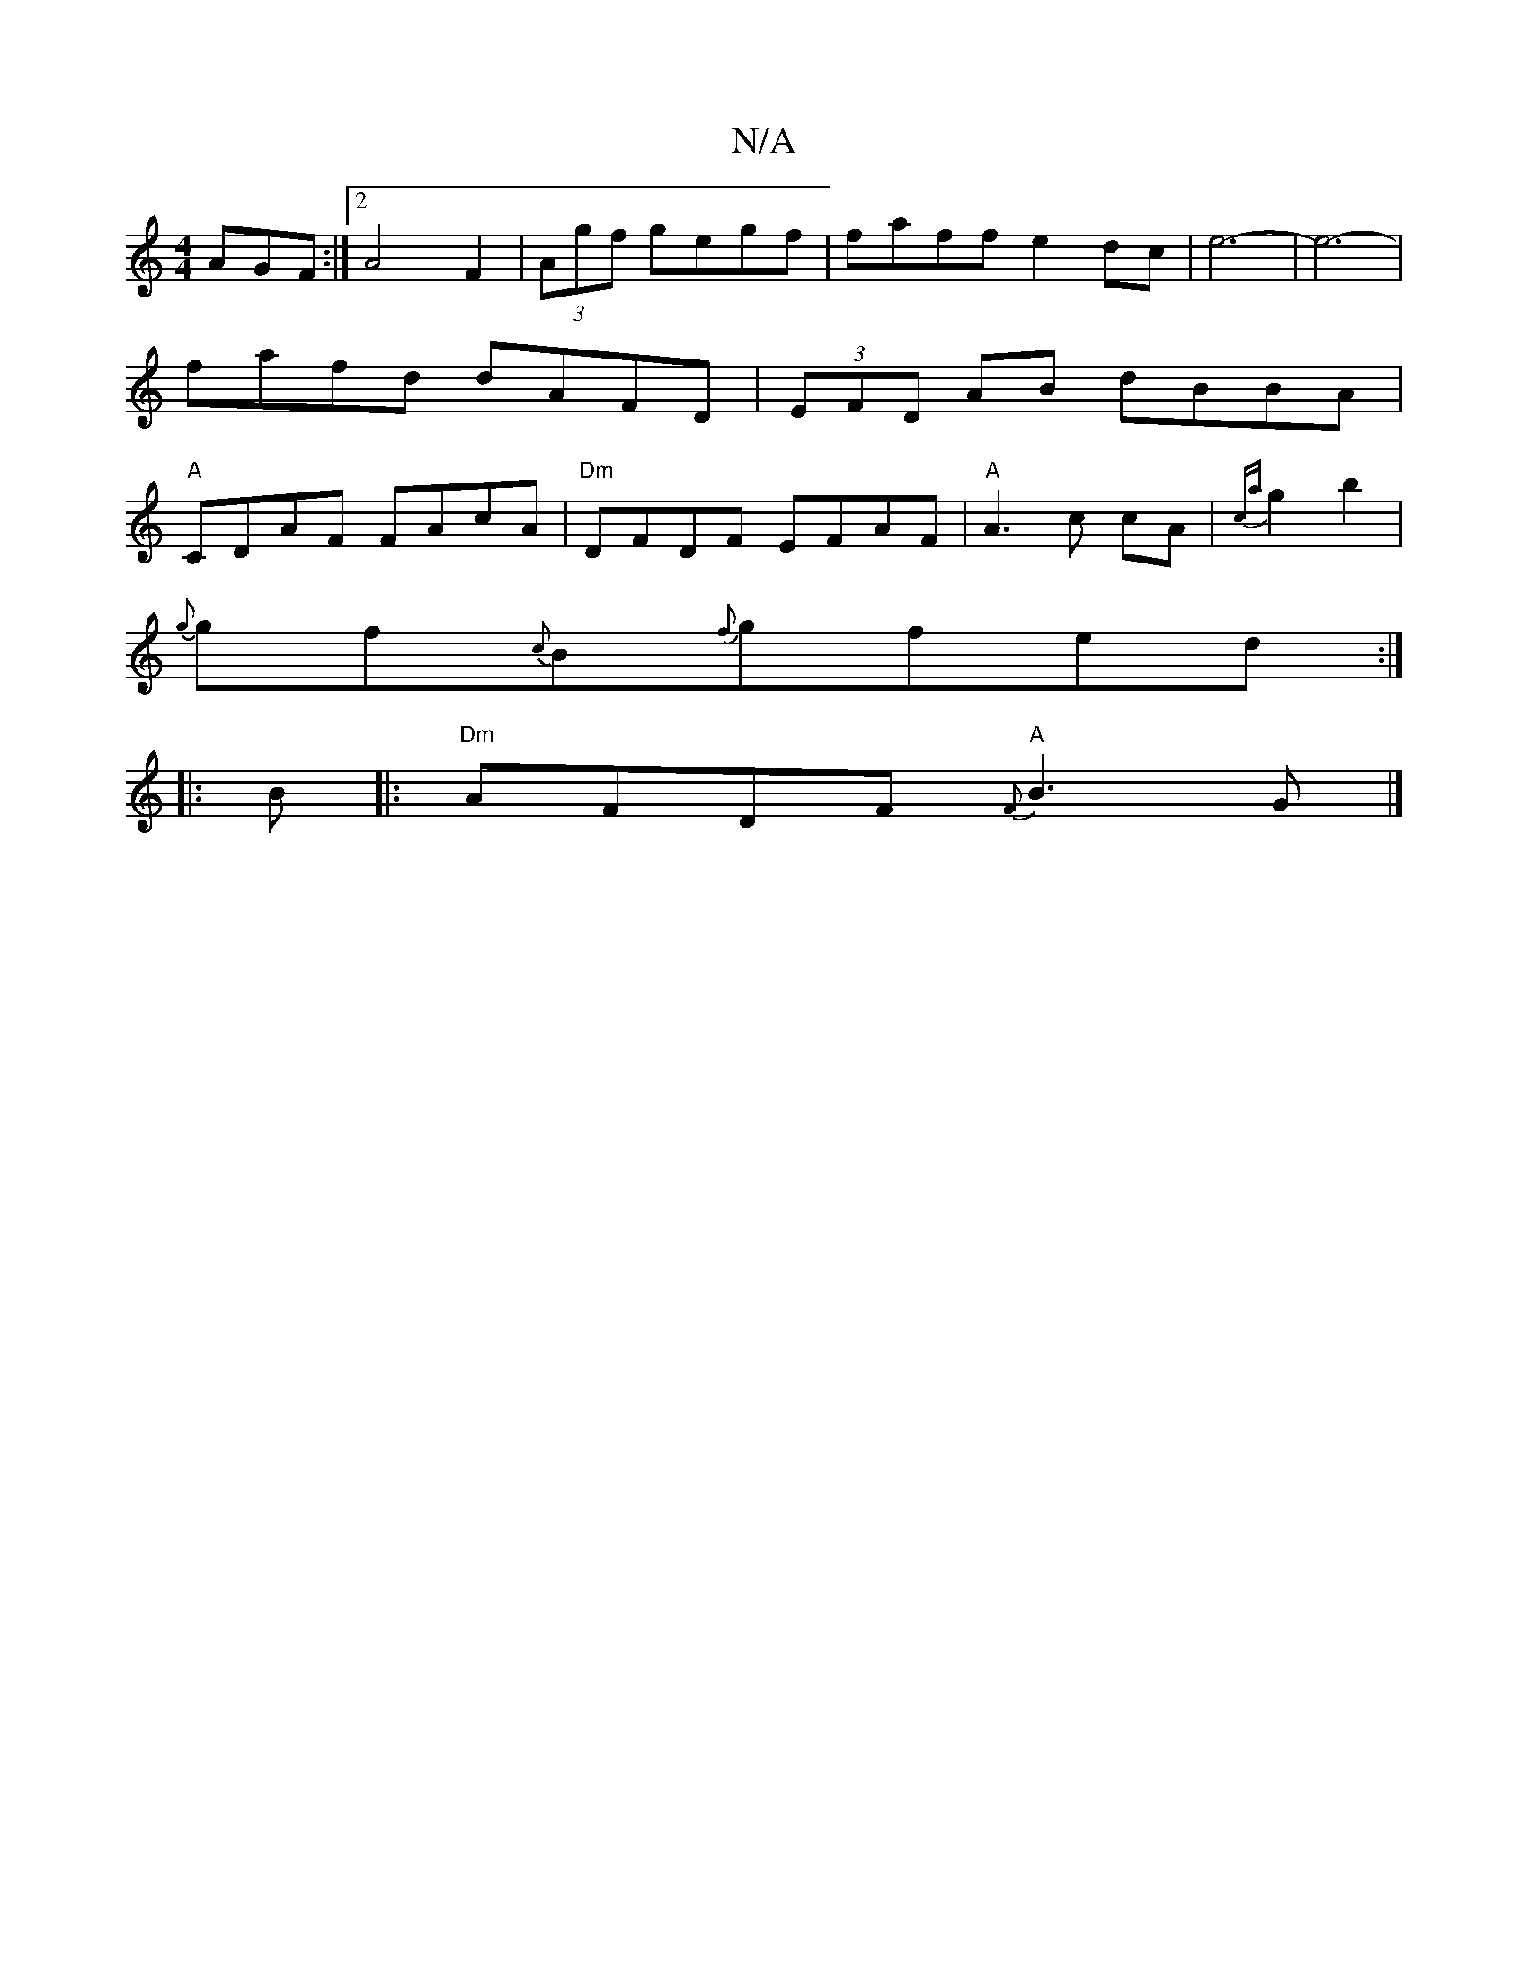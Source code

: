 X:1
T:N/A
M:4/4
R:N/A
K:Cmajor
AGF:|2 A4 F2|(3Agf gegf|faff e2dc|e6-|e6-|fafd dAFD|(3EFD AB dBBA|"A"CDAF FAcA|"Dm"DFDF EFAF|"A" A3 c cA | {ca}g2 b2 |
{g}gf{c}B{f}gfedJ:|
|:B|:"Dm"AFDF "A"{F}B3G |]

|:dBA ABG|
A/FA FAF|=EFD E2z|
EDF